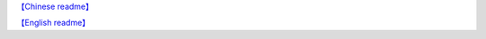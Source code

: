 `【Chinese readme】 <https://zhouxiaoxiang.top/zh-cn/microservice/>`__

`【English readme】 <https://zhouxiaoxiang.top/microservice/>`__

